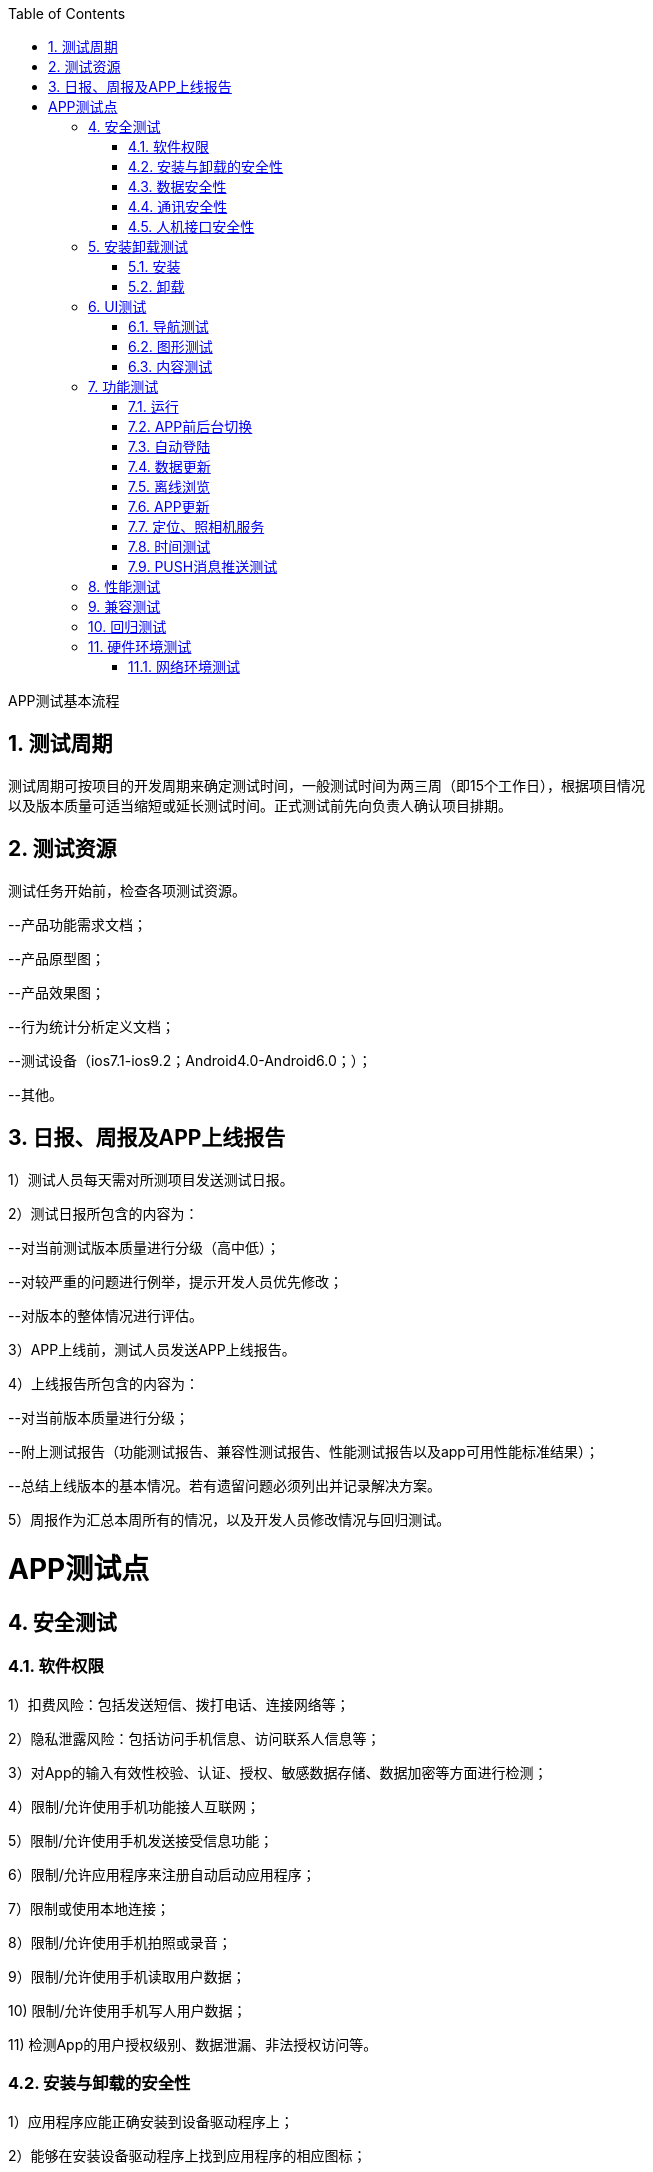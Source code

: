 :page-categories: [guide]
:page-tags: [guide]
:author: halley.fang
:toc:
:toclevels: 5
:numbered:
:hardbreaks:
:doctype: book

APP测试基本流程

//more

## 测试周期

测试周期可按项目的开发周期来确定测试时间，一般测试时间为两三周（即15个工作日），根据项目情况
以及版本质量可适当缩短或延长测试时间。正式测试前先向负责人确认项目排期。

## 测试资源

测试任务开始前，检查各项测试资源。

--产品功能需求文档；

--产品原型图；

--产品效果图；

--行为统计分析定义文档；

--测试设备（ios7.1-ios9.2；Android4.0-Android6.0；）；

--其他。

## 日报、周报及APP上线报告

1）测试人员每天需对所测项目发送测试日报。

2）测试日报所包含的内容为：

--对当前测试版本质量进行分级（高中低）；

--对较严重的问题进行例举，提示开发人员优先修改；

--对版本的整体情况进行评估。

3）APP上线前，测试人员发送APP上线报告。

4）上线报告所包含的内容为：

--对当前版本质量进行分级；

--附上测试报告（功能测试报告、兼容性测试报告、性能测试报告以及app可用性能标准结果）；

--总结上线版本的基本情况。若有遗留问题必须列出并记录解决方案。

5）周报作为汇总本周所有的情况，以及开发人员修改情况与回归测试。


# APP测试点

## 安全测试

### 软件权限

1）扣费风险：包括发送短信、拨打电话、连接网络等；

2）隐私泄露风险：包括访问手机信息、访问联系人信息等；

3）对App的输入有效性校验、认证、授权、敏感数据存储、数据加密等方面进行检测；

4）限制/允许使用手机功能接人互联网；

5）限制/允许使用手机发送接受信息功能；

6）限制/允许应用程序来注册自动启动应用程序；

7）限制或使用本地连接；

8）限制/允许使用手机拍照或录音；

9）限制/允许使用手机读取用户数据；

10) 限制/允许使用手机写人用户数据；

11) 检测App的用户授权级别、数据泄漏、非法授权访问等。

### 安装与卸载的安全性

1）应用程序应能正确安装到设备驱动程序上；

2）能够在安装设备驱动程序上找到应用程序的相应图标；

3）是否包含数字签名信息；

4）JAD文件和JAR包中包含的所有托管属性及其值必需是正确的；

5）JAD文件显示的资料内容与应用程序显示的资料内容应一致；

6）安装路径应能指定；

7）没有用户的允许, 应用程序不能预先设定自动启动；

8）卸载是否安全, 其安装进去的文件是否全部卸载；

9）卸载用户使用过程中产生的文件是否有提示；

10）其修改的配置信息是否复原；

11）卸载是否影响其他软件的功能；

12）卸载应该移除所有的文件。

### 数据安全性

1）当将密码或其他的敏感数据输人到应用程序时, 其不会被储存在设备中, 同时密码也不会被解码；

2）输人的密码将不以明文形式进行显示；

3）密码, 信用卡明细, 或其他的敏感数据将不被储存在它们预输人的位置上；

4）防止应用程序异常终止而又没有删除它的临时文件, 文件可能遭受人侵者的袭击, 然后读取这些数据信息；

  5）当将敏感数据输人到应用程序时, 其不会被储存在设备中；

6）在数据删除之前，应用程序应当通知用户或者应用程序提供一个“取消”命令的操作；

7）“取消”命令操作能够按照设计要求实现其功能；

8）应用程序应当能够处理当不允许应用软件连接到个人信息管理的情况；

9）当进行读或写用户信息操作时, 应用程序将会向用户发送一个操作错误

的提示信息；

10）在没有用户明确许可的前提下不损坏删除个人信息管理应用程序中的任

何内容；

11）应用程序读和写数据正确；

12）应用程序应当有异常保护；

13）如果数据库中重要的数据正要被重写, 应及时告知用户；

14）能合理地处理出现的错误；

25）意外情况下应提示用户。

### 通讯安全性

1）在运行其软件过程中, 如果有来电、SMS、EMS、MMS、蓝牙、红外等通讯或充电时, 是否能暂停程序，
优先处理通信, 并在处理完毕后能正常恢复软件, 继续其原来的功能；

2）当创立连接时, 应用程序能够处理因为网络连接中断, 进而告诉用户连接中断的情况；

3）应能处理通讯延时或中断；

4）应用程序将保持工作到通讯超时, 进而发送给用户一个错误信息指示有连接错误；

5）应能处理网络异常和及时将异常情况通报用户；

6）应用程序关闭或网络连接不再使用时应及时关闭) 断开；

7) HTTP、HTTPS覆盖测试

  --App和后台服务一般都是通过HTTP来交互的，验证HTTP环境下是否正常；  --公共免费网络环境中
（如：麦当劳、星巴克等）都要输入用户名和密码，通过SSL认证来访问网络，需要对使用HTTP Clien
t的library异常作捕获处理。

### 人机接口安全性

1）返回菜单总保持可用；

2）命令有优先权顺序；

3）声音的设置不影响应用程序的功能；

4）应用程序必需利用目标设备适用的全屏尺寸来显示上述内容；

5）应用程序必需能够处理不可预知的用户操作, 例如错误的操作和同时按下多个键。

## 安装卸载测试

验证App是否能正确安装、运行、卸载及操作过程和操作前后对系统资源的使用情况。

### 安装

1）软件在不同操作系统（Android、iOS）下安装是否正常；

2）软件安装后的是否能够正常运行，安装后的文件夹及文件是否写到了指定的目录里；

3）软件安装各个选项的组合是否符合概要设计说明；

4)）软件安装向导的UI测试；

5）软件安装过程是否可以取消，点击取消后，写入的文件是否如概要设计说明处理；

6）软件安装过程中意外情况的处理是否符合需求（如死机，重启，断电）；

7）安装空间不足时是否有相应提示；

8）安装后没有生成多余的目录结构和文件；

9）对于需要通过网络验证之类的安装，在断网情况下尝试一下；

10）还需要对安装手册进行测试，依照安装手册是否能顺利安装。

### 卸载

1）直接删除安装文件夹卸载是否有提示信息；

2）测试系统直接卸载程序是否有提示信息；

3）测试卸载后文件是否全部删除所有的安装文件夹；

4）卸载过程中出现的意外情况的测试（如死机、断电、重启）；

5）卸载是否支持取消功能，单击取消后软件卸载的情况；

6）系统直接卸载UI测试，是否有卸载状态进度条提示。

## UI测试

测试用户界面(如菜单、对话框、窗口和其它可规控件)布局、风格是否满足客户要求、文字是否正确、
页面是否美观、文字、图片组合是否完美、操作是否友好等。

UI测试的目标是确保用户界面会通过测试对象的功能来为用户提供相应的访问或浏觅功能。确保用户
界面符合公司或行业的标准。包括用户友好性、人性化、易操作性测试。

### 导航测试

1）按钮、对话框、列表和窗口等；或在不同的连接页面之间需要导航；

2）是否易于导航，导航是否直观；

3）是否需要搜索引擎；

4）导航帮助是否准确直观；

5）导航与页面结构、菜单、连接页面的风格是否一致。

### 图形测试

1）横向比较。各控件操作方式统一；

2）自适应界面设计，内容根据窗口大小自适应；

3）页面标签风格是否统一；

4）页面是否美观；

5）页面的图片应有其实际意义而要求整体有序美观；

6）图片质量要高且图片尺寸在设计符合要求的情况下应尽量小；

7）界面整体使用的颜色不宜过多。

### 内容测试

1）输入框说明文字的内容与系统功能是否一致；

2）文字长度是否加以限制；

3）文字内容是否表意不明；

4）是否有错别字；

5）信息是否为中文显示；

6）是否有敏感性词汇、关键词；

7）是否有敏感性图片，如：涉及版权、专利、隐私等图片。

## 功能测试

根据软件说明或用户需求验证App的各个功能实现，采用如下方法实现并评估功能测试过程：

1)采用时间、地点、对象、行为和背景五元素或业务分析等方法分析、提炼App的用户使用场景，对
比说明或需求，整理出内在、外在及非功能直接相关的需求，构建测试点，并明确测试标准，若用户
需求中无明确标准遵循，则需要参考行业或相关国际标准或准则。

2)根据被测功能点的特性列丼出相应类型的测试用例对其进行覆盖，如；涉及输入的地方需要考虑等
价、边界、负面、异常或非法、场景回滚、关联测试等测试类型对其进行覆盖。

3)在测试实现的各个阶段跟踪测试实现与需求输入的覆盖情况，及时修正业务或需求理解错误。

### 运行

1）App安装完成后的试运行，可正常打开软件；

2）App打开测试，是否有加载状态进度提示；

3）App打开速度测试，速度是否可观；

4）App页面间的切换是否流畅，逻辑是否正确；

5）注册

--同表单编辑页面 --用户名密码长度；

--注册后的提示页面；

--前台注册页面和后台的管理页面数据是否一致；

--注册后，在后台管理中页面提示；

6）登录

--使用合法的用户登录系统；

--系统是否允许多次非法的登陆，是否有次数限制；

--使用已经登陆的账号登陆系统是否正确处理；

--使用禁用的账号登陆系统是否正确处理；

--用户名、口令（密码）错误或漏填时能否登陆；

--删除或修改后的用户，原用户登陆；

--不输入用户口令和用户、重复点（确定或取消按钮）是否允许登陆；

--登陆后，页面中登陆信息；

--页面中有注销按钮；

--登陆超时的处理；

7）注销

--注销原模块，新的模块系统能否正确处理；

--终止注销能否返回原模块，原用户；

--注销原用户，新用户系统能否正确处理；

--使用错误的账号、口令、无权限的被禁用的账号进行注销。

### APP前后台切换

1) APP切换到后台，再回到app，检查是否停留在上一次操作界面；

2) APP切换到后台，再回到app，检查功能及应用状态是否正常，安卓和IOS的版本的处理机制有的不一样；

3) app切换到后台，再回到前台时，注意程序是否崩溃，功能状态是否正常，尤其是对于从后台切换
回前台数据有自动更新的时候；

4) 手机锁屏解屏后进入app注意是否会崩溃，功能状态是否正常，尤其是对于从后台切换回前台数据有
自动更新的时候；

5) 当App使用过程中有电话进来中断后再切换到app，功能状态是否正常；

6) 当杀掉app进程后，再开启app，app能否正常启动；

7) 出现必须处理的提示框后，切换到后台，再切换回来，检查提示框是否还存在，有时候会出现应用自
动跳过提示框的缺陷；

8) 对于有数据交换的页面，每个页面都必需要进行前后台切换、锁屏的测试，这种页面最容易出现崩溃。

### 自动登陆

很多应用提供自动登录功能，当应用开启时自动以上一次登录的用户身份来使用app.

1) app有免登录功能时，需要考虑IOS与安卓版本差异；

2) 考虑无网络情况时能否正常进入免登录状态；

3) 切换用户登录后，要校验用户登录信息及数据内容是否相应更新，确保原用户退出；

4) 根据MTOP的现有规则，一个帐户只允许登录一台机器。所以，需要检查一个帐户登录多台手机的情
况。原手机里的用户需要被踢出，给出友好提示；

5) app切换到后台，再切回前台的校验；

6) 切换到后台，再切换回前台的测试

7) 密码更换后，检查有数据交换时是否进行了有效身份的校验；

8) 支持自动登录的应用在进行数据交换时，检查系统是否能自动登录成功并且数据操作无误；

9) 检查用户主动退出登录后，下次启动app，应停留在登录界面

### 数据更新

根据应用的业务规则，以及数据更新量的情况，来确定最优的数据更新方案。

  1) 需要确定哪些地方需要提供手动刷新，哪些地方需要自动刷新，哪些地方需要手动+自动刷新；

2) 确定哪些地方从后台切换回前台时需要进行数据更新；

3) 根据业务、速度及流量的合理分配，确定哪些内容需要实时更新，哪些需要

定时更新；

4) 确定数据展示部分的处理逻辑，是每次从服务端请求，还是有缓存到本地，

这样才能有针对性的进行相应测试；

5) 检查有数据交换的地方，均有相应的异常处理。

### 离线浏览

很多应用会支持离线浏览，即在本地客户端会缓存一部分数据供用户查看。

1) 在无网络情况可以浏览本地数据；

2) 退出app再开启app时能正常浏览；

3) 切换到后台再切回前台可以正常浏览；

4) 锁屏后再解屏回到应用前台可以正常浏览；

5) 在对服务端的数据有更新时会给予离线的相应提示

### APP更新

1) 当客户端有新版本时，有更新提示；

2) 当版本为非强制升级版时，用户可以取消更新，老版本能正常使用。用户在下次启动app时，仍能出现
更新提示；

3) 当版本为强制升级版时，当给出强制更新后用户没有做更新时，退出客户端。下次启动app时，仍出现
强制升级提示。

4) 当客户端有新版本时，在本地不删除客户端的情况下，直接更新检查是否能正常更新；

5) 当客户端有新版本时，在本地不删除客户端的情况下，检查更新后的客户端功能是否是新版本；

6) 当客户端有新版本时，在本地不删除客户端的情况下，检查资源同名文件如图片是否能正常更新成最新
版本。如果以上无法更新成功的，也都属于缺陷。

### 定位、照相机服务

1) App有用到相机，定位服务时，需要注意系统版本差异；

2) 有用到定位服务、照相机服务的地方，需要进行前后台的切换测试，检查应用是否正常；

3) 当定位服务没有开启时，使用定位服务，会友好性弹出是否允许设置定位提示。当确定允许开启定位时，
能自动跳转到定位设置中开启定位服务；

4) 测试定位、照相机服务时，需要采用真机进行测试。

### 时间测试

客户端可以自行设置手机的时区、时间，因此需要校验该设置对app的影响。

--中国为东8区，所以当手机设置的时间非东8区时，查看需要显示时间的地方，时间是否展示正确，应用
功能是否正常。时间一般需要根据服务器时间再转换成客户端对应的时区来展示，这样的用户体验比较好
。比如发表一篇微博在服务端记录的是10：00，此时，华盛顿时间为22：00，客户端去浏览时，如果设
置的是华盛顿时间,则显示的发表时间即为22:00,当时间设回东8区时间时，再查看则显示为10：00。（
另：如果时间不统一，由于semp服务器的缘故，会导致APP无法正常使用，遇到这种情况，请及时更新
手机时间，或者通知开发人员修改服务器时间，谢谢大家配合）。

### PUSH消息推送测试

1) 检查push消息是否按照指定的业务规则发送；

2) 检查不接受推送消息时，检查用户不会再接收到push；

3) 如果用户设置了免打扰的时间段，检查在免打扰时间段内，用户接收不到PUSH。在非免打扰时间段，
用户能正常收到push；

4) 当push消息是针对登录用户的时候，需要检查收到的push与用户身份是否相符，没有错误地将其它人
的消息推送过来。一般情况下，只对手机上最后一个登录用户进行消息推送；

5) 测试push时，需要采用真机进行测试。

## 性能测试

评估App的时间和空间特性：

1)极限测试：在各种边界压力情况下，如电池、存储、网速等，验证App是否能正确响应。

  --内存满时安装App；

  --运行App时手机断电；

--运行App时断掉网络；

2)响应能力测试：测试App中的各类操作是否满足用户响应时间要求。

--App安装、卸载的响应时间；

--App各类功能性操作的影响时间；

3)压力测试：反复/长期操作下、系统资源是否占用异常。

--App反复进行安装卸载，查看系统资源是否正常；

--其他功能反复进行操作，查看系统资源是否正常；

4)性能评估：评估典型用户应用场景下，系统资源的使用情况。

## 兼容测试

主要测试内部和外部兼容性：

1）与本地及主流App是否兼容；

2）基于开发环境和生产环境的不同，检验在各种网络连接下(WiFi、GSM、GPRS、EDGE、WCDMA、CD
MA1x、CDMA2000、HSPDA等)，App的数据和运用是否正确；

3）与各种设备是否兼容，若有跨系统支持则需要检验是否在各系统下，各种行为是否一致；

--不同操作系统的兼容性，是否适配；

--不同手机屏幕分辨率的兼容性；

--不同手机品牌的兼容性。

## 回归测试

1）Bug修复后且在新版本发布后需要进行回归测试。

2）Bug修复后的回归测试在交付前、要进行全量用例的回归测试。

用户体验测试

以主观的普通消费者的角度去感知产品或服务的舒适、有用、易用、友好亲切程度。通过不同个体、独
立空间和非经验的统计复用方式去有效评价产品的体验特性�出修改意见提升产品的潜在客户满意度。

1）是否有空数据界面设计，引导用户去执行操作；

2）是否滥用用户引导；

3）是否有不可点击的效果，如：你的按钮此时处于不可用状态，那么一定要灰掉，或者拿掉按钮，否则会
给用户误导；

4）菜单层次是否太深；

5）交互流程分支是否太多；

6）相关的选项是否离得很远；

7）一次是否载入太多的数据；

8）界面中按钮可点击范围是否适中；

9）标签页是否跟内容没有从属关系，当切换标签的时候，内容跟着切换；

10）操作应该有主次从属关系；

11）是否定义Back的逻辑。涉及软硬件交互时，Back键应具体定义；

12）是否有横屏模式的设计，应用一般需要支持横屏模式，即自适应设计

## 硬件环境测试

### 网络环境测试

手机的网络目前主要分为2G、3G、4G、wifi。目前2G的网络相对于比较慢，测试时尤其要注意此块的测试。

1) 无网络时，执行需要网络的操作，给予友好提示，确保程序不出现crash；

2) 内网测试时，要注意选择到外网操作时的异常情况处理；

3) 在网络信号不好时，检查功能状态是否正常，确保不因提交数据失败而造成crash；

4) 在网络信号不好时，检查数据是否会一直处于提交中的状态，有无超时限制。如遇数据交换失败时要给
予提示；

5) 在网络信号不好时，执行操作后，在回调没有完成的情况下，退出本页面或者执行其他操作的情况，有
无异常情况。此问题也会经常出现程序crash。

服务器垒机或者出现404、500的情况下测试

后台服务牵涉到DNS、空间服务商的情况下会影响其稳定性，如：当出现域名解析故障时，你对后台API的
请求很可能就会出现404错误，抛出异常。这时需要对异常进行正确的处理，否则可能会导致程序不能正常
工作。是否有友好的提示。
